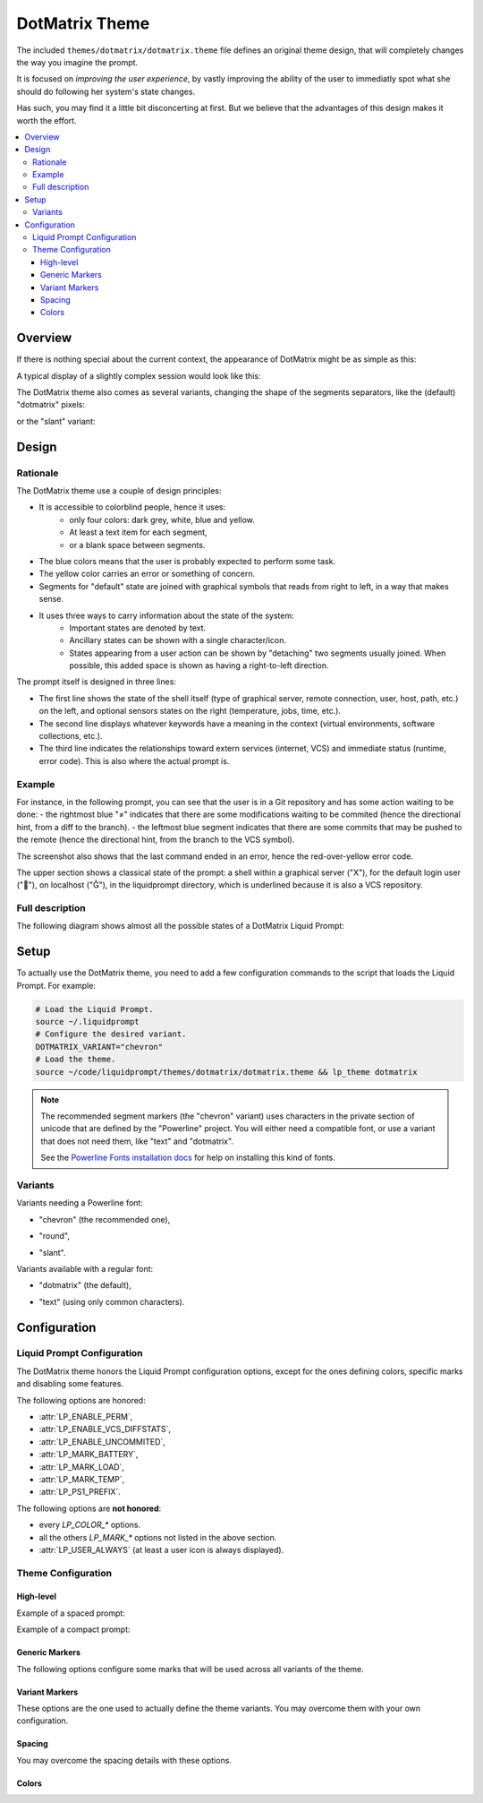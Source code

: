 DotMatrix Theme
***************

The included ``themes/dotmatrix/dotmatrix.theme`` file defines an original theme design,
that will completely changes the way you imagine the prompt.

It is focused on *improving the user experience*,
by vastly improving the ability of the user to immediatly spot
what she should do following her system's state changes.

Has such, you may find it a little bit disconcerting at first.
But we believe that the advantages of this design makes it worth the effort.

.. contents::
   :local:


Overview
========

If there is nothing special about the current context, the appearance of
DotMatrix might be as simple as this:

.. image:: dotmatrix-short-chevron.png
   :alt: X   ~


A typical display of a slightly complex session would look like this:

.. image:: dotmatrix-med-chevron.png

The DotMatrix theme also comes as several variants, changing the shape of the segments separators,
like the (default) "dotmatrix" pixels:

.. image:: dotmatrix-short-dots.png

or the "slant" variant:

.. image:: dotmatrix-med-slant.png


Design
======

Rationale
---------

The DotMatrix theme use a couple of design principles:

* It is accessible to colorblind people, hence it uses:
    * only four colors: dark grey, white, blue and yellow.
    * At least a text item for each segment,
    * or a blank space between segments.
* The blue colors means that the user is probably expected to perform some task.
* The yellow color carries an error or something of concern.
* Segments for "default" state are joined with graphical symbols that reads from right to left,
  in a way that makes sense.
* It uses three ways to carry information about the state of the system:
    * Important states are denoted by text.
    * Ancillary states can be shown with a single character/icon.
    * States appearing from a user action can be shown by "detaching" two segments usually joined.
      When possible, this added space is shown as having a right-to-left direction.

The prompt itself is designed in three lines:

- The first line shows the state of the shell itself (type of graphical server, remote connection, user, host, path, etc.) on the left,
  and optional sensors states on the right (temperature, jobs, time, etc.).
- The second line displays whatever keywords have a meaning in the context (virtual environments, software collections, etc.).
- The third line indicates the relationships toward extern services (internet, VCS) and immediate status (runtime, error code).
  This is also where the actual prompt is.


Example
-------

For instance, in the following prompt, you can see that the user is in a Git repository and has some action waiting to be done:
- the rightmost blue "≠" indicates that there are some modifications waiting to be commited (hence the directional hint, from a diff to the branch).
- the leftmost blue segment indicates that there are some commits that may be pushed to the remote (hence the directional hint, from the branch to the VCS symbol).

.. image:: dotmatrix-intro-chevron.png
   :alt: X   ~

The screenshot also shows that the last command ended in an error, hence the red-over-yellow error code.

The upper section shows a classical state of the prompt: a shell within a graphical server ("X"),
for the default login user (""), on localhost (""), in the liquidprompt directory, which is underlined because it is also a VCS repository.


Full description
----------------

The following diagram shows almost all the possible states of a DotMatrix Liquid Prompt:

.. image:: liquidprompt_dotmatrix_design.svg


Setup
=====

.. versionadded:: 2.1.3

To actually use the DotMatrix theme, you need to add a few configuration commands to the script that loads the Liquid Prompt.
For example:

.. code-block:: bash

   # Load the Liquid Prompt.
   source ~/.liquidprompt
   # Configure the desired variant.
   DOTMATRIX_VARIANT="chevron"
   # Load the theme.
   source ~/code/liquidprompt/themes/dotmatrix/dotmatrix.theme && lp_theme dotmatrix

.. note:: The recommended segment markers (the "chevron" variant) uses characters in the private section of unicode
          that are defined by the "Powerline" project.
          You will either need a compatible font, or use a variant that does not need them, like "text" and "dotmatrix".

          See the `Powerline Fonts installation docs`_ for help on installing this kind of fonts.

.. _`Powerline fonts installation docs`: https://powerline.readthedocs.io/en/latest/installation.html#fonts-installation


Variants
--------

Variants needing a Powerline font:

- "chevron" (the recommended one),
    .. image:: dotmatrix-short-chevron.png
- "round",
    .. image:: dotmatrix-short-round.png
- "slant".
    .. image:: dotmatrix-short-slant.png

Variants available with a regular font:

- "dotmatrix" (the default),
    .. image:: dotmatrix-short-dots.png
- "text" (using only common characters).
    .. image:: dotmatrix-short-text.png


Configuration
=============

Liquid Prompt Configuration
---------------------------

The DotMatrix theme honors the Liquid Prompt configuration options,
except for the ones defining colors, specific marks and disabling some features.

The following options are honored:

- :attr:`LP_ENABLE_PERM`,
- :attr:`LP_ENABLE_VCS_DIFFSTATS`,
- :attr:`LP_ENABLE_UNCOMMITED`,
- :attr:`LP_MARK_BATTERY`,
- :attr:`LP_MARK_LOAD`,
- :attr:`LP_MARK_TEMP`,
- :attr:`LP_PS1_PREFIX`.

The following options are **not honored**:

- every `LP_COLOR_\*` options.
- all the others `LP_MARK_\*` options not listed in the above section.
- :attr:`LP_USER_ALWAYS` (at least a user icon is always displayed).


Theme Configuration
-------------------

High-level
__________

.. attribute:: DOTMATRIX_VARIANT
   :type: string
   :value: "dotmatrix"

   The variant of the theme.
   This mainly change the segments separation style,
   but can also impact the icons on some variants.

   Allowed values:

   - "dotmatrix" (the *default*),
   - "chevron" (the *recommended*, need a Powerline font),
   - "slant" (need a Powerline font),
   - "round" (need a Powerline font),
   - "text" (the one that works anywhere).


.. attribute:: DOTMATRIX_SPACED
   :type: boolean
   :value: 1

   If set to false, this flag will configure a compact prompt,
   showing segments without extra spaces around their joints.

Example of a spaced prompt:

.. image:: dotmatrix-spaced.png

Example of a compact prompt:

.. image:: dotmatrix-unspaced.png


Generic Markers
_______________

The following options configure some marks that will be used across all variants of the theme.

.. attribute:: DOTMATRIX_DISPLAY_TEXT
   :type: string
   :value: "T"

   The marker used to indicates that the shell is in text mode,
   i.e. that does not have a graphical display
   (more rigorously: there is no X11 `DISPLAY` environment variable).


.. attribute:: DOTMATRIX_DISPLAY_X11
   :type: string
   :value: "X"

   The marker used to indicates that the shell does have access to a graphical server
   (more rigorously: there is a X11 `DISPLAY` environment variable).


.. attribute:: DOTMATRIX_HOST_LOCAL
   :type: string
   :value: "⌂"

   The marker used to indicate that the hostname is `localhost`.

.. attribute:: DOTMATRIX_USER_LOCAL
   :type: string
   :value: "♟"

   The marker used to indicate that the user is the same than the login one.


.. attribute:: DOTMATRIX_MARK_STASH
   :type: string
   :value: "✝"

   The marker used to indicate that the VCS stash is not empty.


.. attribute:: DOTMATRIX_MARK_UNTRACKED
   :type: string
   :value: "?"

   The marker used to indicate that there are some files that are untracked
   by the VCS in the current repository.


.. attribute:: DOTMATRIX_DIFF
   :type: string
   :value: "≠"

   The marker used to indicate that there is some change in the VCS state
   (either changes needed to be committed, or commits needed to be pushed).


.. attribute:: DOTMATRIX_VCS
   :type: string
   :value: "╟┘"

   The marker used to indicate that there is a VCS involved in the current directory.


.. attribute:: DOTMATRIX_MARK
   :type: string
   :value: "■"

   The actual prompt marker, right where the user type text.


Variant Markers
_______________

These options are the one used to actually define the theme variants.
You may overcome them with your own configuration.

.. attribute:: DOTMATRIX_LINE
   :type: string
   :value: "━"

   The character used to draw the middle line.


.. attribute:: DOTMATRIX_PLUG
   :type: string
   :value: "▛"

   The character for joined segments limits.


.. attribute:: DOTMATRIX_SOFT
   :type: string
   :value: "╱"

   The character for "soft" separation (e.g. path elements, branch details, jobs, etc.)


.. attribute:: DOTMATRIX_MEAN
   :type: string
   :value: "▞"

   The character for "mean" separation
   (used when two segments of the same color are joint).


.. attribute:: DOTMATRIX_LINK
  :type: array<string>
  :value: ("▙" " "   "▜")

  Characters used for showing a small gap.


.. attribute:: DOTMATRIX_OPEN
  :type: array<string>
  :value: ("▙" " ▚ " "▜")

  Characters used for showing a large gap.


.. attribute:: DOTMATRIX_DANG
  :type: array<string>
  :value: ("▙" " □ " "▜")

  Characters used for showing a very lareg gap (i.e. a dangerous state).


.. attribute:: DOTMATRIX_ENDS
  :type: array<string>
  :value: ("▛▞▗ ▝" "▖ ▘▞▟")

  Characters marking the ends of the right and left parts of the first line.


.. attribute:: DOTMATRIX_ITEMS
  :type: array<string>
  :value: ("┫" "┃" "┣")

  Characters used to separate keywords in the middle line.
  The middle character separates keywords of the same type (e.g. every Software Collection).


Spacing
_______

You may overcome the spacing details with these options.

.. attribute:: DOTMATRIX_SPACE_VOID
   :type: string
   :value: " "

   Spacing character around segments joints marker.


.. attribute:: DOTMATRIX_SPACE_PATH
   :type: string
   :value: " "

   Spacing character specifically for the "current path" section.


.. attribute:: DOTMATRIX_SPACE_FIELD
   :type: string
   :value: ""

   Spacing character around the content of the segments themselves.


.. attribute:: DOTMATRIX_SPACE_LINE
   :type: string
   :value: " "

   Spacing character around the keywords of the middle line.


.. attribute:: DOTMATRIX_SPACE_FILL
   :type: string
   :value: "█"

   Spacing character for filled sections.
   You probably don't want to touch this.


Colors
______


.. attribute:: DOTMATRIX_COLOR_DARK
   :type: array<int>
   :value: (252 239 0 0  15   0)

   The color of dark segments.


.. attribute:: DOTMATRIX_COLOR_LITE
   :type: array<int>
   :value: (239 252 0 0   0  15)

   The color of light segments.


.. attribute:: DOTMATRIX_COLOR_GLOW
   :type: array<int>
   :value: (  0 252 1 0   0  15)

   The color for bright elements.


.. attribute:: DOTMATRIX_COLOR_NOTE
   :type: array<int>
   :value: ( 15  33 0 0  15  12)

   The color for notable elements.


.. attribute:: DOTMATRIX_COLOR_WARN
   :type: array<int>
   :value: (196 220 1 0   0  11)

   The color for elements related to a warning.


.. attribute:: DOTMATRIX_COLOR_FAIR
   :type: array<int>
   :value: (  0 244 0 0   0   8)

   The color for elements that are not very important.


.. attribute:: DOTMATRIX_COLOR_PATH_SHORT
   :type: array<int>
   :value: (252 239 0 0   0  15)

   The color of the shorten path marker.


.. attribute:: DOTMATRIX_COLOR_PATH_VCS
   :type: array<int>
   :value: (252 239 0 1   0  15)

   The color of the VCS repository in the path.


.. attribute:: DOTMATRIX_COLOR_PATH_LAST
   :type: array<int>
   :value: (15 239 1 0   0  15)

   The color of the current directory.


.. attribute:: DOTMATRIX_COLOR_LINE
   :type: array<int>
   :value: (244 -1 0 0 15 -1)

   The color of the middle line.


.. attribute:: DOTMATRIX_COLOR_MARK
   :type: array<int>
   :value: (15 -1 0 0 15 -1)

   The color of the actual prompt mark.


.. attribute:: DOTMATRIX_COLOR_SEP_DARK
   :type: array<int>
   :value: (  0 -2 0 0  0 -2)

   The color for dark separators.


.. attribute:: DOTMATRIX_COLOR_SEP_FAIR
   :type: array<int>
   :value: (244 -2 0 0  0 -2)

   The color for fair separators.


.. attribute:: DOTMATRIX_COLOR_SEP_LITE
   :type: array<int>
   :value: ( 15 -2 0 0 15 -2)

   The color for light separators.

